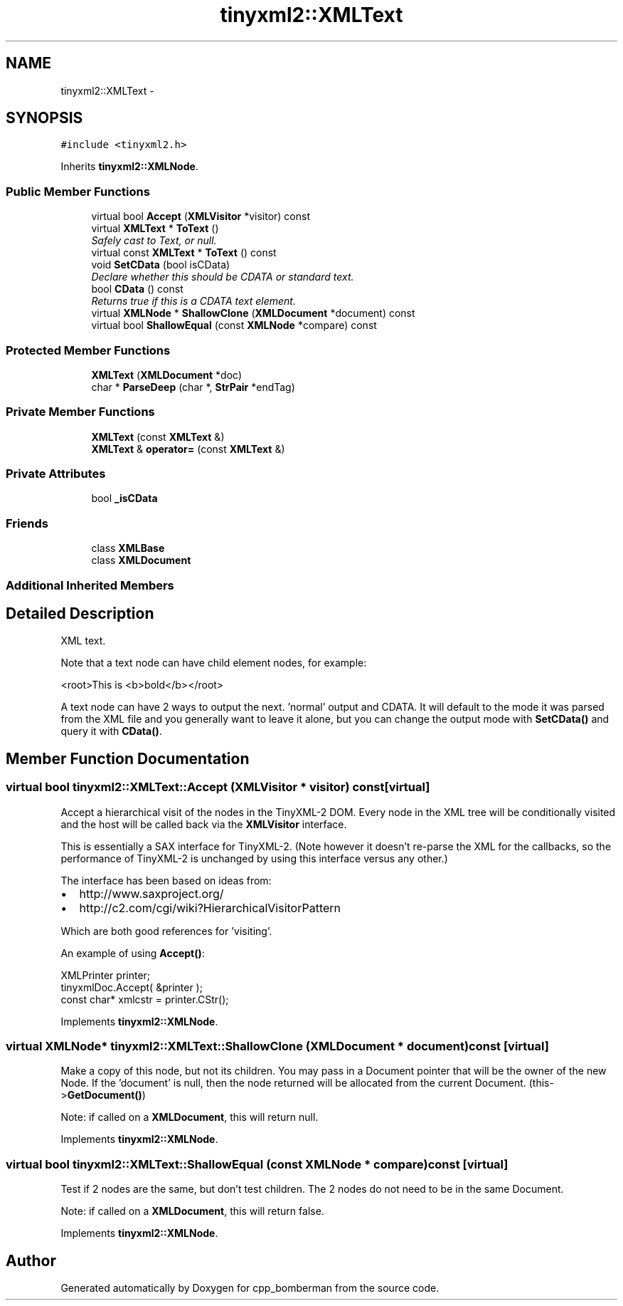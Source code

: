 .TH "tinyxml2::XMLText" 3 "Tue Jun 9 2015" "Version 0.53" "cpp_bomberman" \" -*- nroff -*-
.ad l
.nh
.SH NAME
tinyxml2::XMLText \- 
.SH SYNOPSIS
.br
.PP
.PP
\fC#include <tinyxml2\&.h>\fP
.PP
Inherits \fBtinyxml2::XMLNode\fP\&.
.SS "Public Member Functions"

.in +1c
.ti -1c
.RI "virtual bool \fBAccept\fP (\fBXMLVisitor\fP *visitor) const "
.br
.ti -1c
.RI "virtual \fBXMLText\fP * \fBToText\fP ()"
.br
.RI "\fISafely cast to Text, or null\&. \fP"
.ti -1c
.RI "virtual const \fBXMLText\fP * \fBToText\fP () const "
.br
.ti -1c
.RI "void \fBSetCData\fP (bool isCData)"
.br
.RI "\fIDeclare whether this should be CDATA or standard text\&. \fP"
.ti -1c
.RI "bool \fBCData\fP () const "
.br
.RI "\fIReturns true if this is a CDATA text element\&. \fP"
.ti -1c
.RI "virtual \fBXMLNode\fP * \fBShallowClone\fP (\fBXMLDocument\fP *document) const "
.br
.ti -1c
.RI "virtual bool \fBShallowEqual\fP (const \fBXMLNode\fP *compare) const "
.br
.in -1c
.SS "Protected Member Functions"

.in +1c
.ti -1c
.RI "\fBXMLText\fP (\fBXMLDocument\fP *doc)"
.br
.ti -1c
.RI "char * \fBParseDeep\fP (char *, \fBStrPair\fP *endTag)"
.br
.in -1c
.SS "Private Member Functions"

.in +1c
.ti -1c
.RI "\fBXMLText\fP (const \fBXMLText\fP &)"
.br
.ti -1c
.RI "\fBXMLText\fP & \fBoperator=\fP (const \fBXMLText\fP &)"
.br
.in -1c
.SS "Private Attributes"

.in +1c
.ti -1c
.RI "bool \fB_isCData\fP"
.br
.in -1c
.SS "Friends"

.in +1c
.ti -1c
.RI "class \fBXMLBase\fP"
.br
.ti -1c
.RI "class \fBXMLDocument\fP"
.br
.in -1c
.SS "Additional Inherited Members"
.SH "Detailed Description"
.PP 
XML text\&.
.PP
Note that a text node can have child element nodes, for example: 
.PP
.nf
<root>This is <b>bold</b></root>

.fi
.PP
.PP
A text node can have 2 ways to output the next\&. 'normal' output and CDATA\&. It will default to the mode it was parsed from the XML file and you generally want to leave it alone, but you can change the output mode with \fBSetCData()\fP and query it with \fBCData()\fP\&. 
.SH "Member Function Documentation"
.PP 
.SS "virtual bool tinyxml2::XMLText::Accept (\fBXMLVisitor\fP * visitor) const\fC [virtual]\fP"
Accept a hierarchical visit of the nodes in the TinyXML-2 DOM\&. Every node in the XML tree will be conditionally visited and the host will be called back via the \fBXMLVisitor\fP interface\&.
.PP
This is essentially a SAX interface for TinyXML-2\&. (Note however it doesn't re-parse the XML for the callbacks, so the performance of TinyXML-2 is unchanged by using this interface versus any other\&.)
.PP
The interface has been based on ideas from:
.PP
.IP "\(bu" 2
http://www.saxproject.org/
.IP "\(bu" 2
http://c2.com/cgi/wiki?HierarchicalVisitorPattern
.PP
.PP
Which are both good references for 'visiting'\&.
.PP
An example of using \fBAccept()\fP: 
.PP
.nf
XMLPrinter printer;
tinyxmlDoc.Accept( &printer );
const char* xmlcstr = printer.CStr();

.fi
.PP
 
.PP
Implements \fBtinyxml2::XMLNode\fP\&.
.SS "virtual \fBXMLNode\fP* tinyxml2::XMLText::ShallowClone (\fBXMLDocument\fP * document) const\fC [virtual]\fP"
Make a copy of this node, but not its children\&. You may pass in a Document pointer that will be the owner of the new Node\&. If the 'document' is null, then the node returned will be allocated from the current Document\&. (this->\fBGetDocument()\fP)
.PP
Note: if called on a \fBXMLDocument\fP, this will return null\&. 
.PP
Implements \fBtinyxml2::XMLNode\fP\&.
.SS "virtual bool tinyxml2::XMLText::ShallowEqual (const \fBXMLNode\fP * compare) const\fC [virtual]\fP"
Test if 2 nodes are the same, but don't test children\&. The 2 nodes do not need to be in the same Document\&.
.PP
Note: if called on a \fBXMLDocument\fP, this will return false\&. 
.PP
Implements \fBtinyxml2::XMLNode\fP\&.

.SH "Author"
.PP 
Generated automatically by Doxygen for cpp_bomberman from the source code\&.

